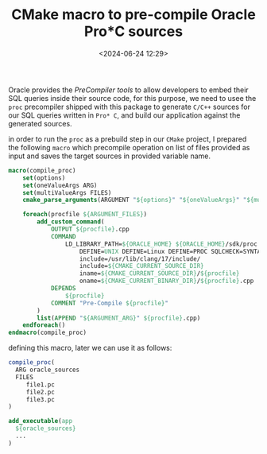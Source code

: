 #+title: CMake macro to pre-compile Oracle Pro*C sources
#+date: <2024-06-24 12:29>
#+description:
#+filetags: cmake c c++ programming

Oracle provides the /PreCompiler tools/ to allow developers to embed their
SQL queries inside their source code, for this purpose, we need to usee the
~proc~ precompiler shipped with this package to generate ~C/C++~ sources
for our SQL queries written in ~Pro* C~, and build our application against
the generated sources.

in order to run the ~proc~ as a prebuild step in our ~CMake~ project, I prepared
the following ~macro~ which precompile operation on list of files provided as
input and saves the target sources in provided variable name.

#+BEGIN_SRC cmake
macro(compile_proc)
    set(options)
    set(oneValueArgs ARG)
    set(multiValueArgs FILES)
    cmake_parse_arguments(ARGUMENT "${options}" "${oneValueArgs}" "${multiValueArgs}" "${ARGN}")

    foreach(procfile ${ARGUMENT_FILES})
        add_custom_command(
            OUTPUT ${procfile}.cpp
            COMMAND
                LD_LIBRARY_PATH=${ORACLE_HOME} ${ORACLE_HOME}/sdk/proc
                    DEFINE=UNIX DEFINE=Linux DEFINE=PROC SQLCHECK=SYNTAX LTYPE=NONE MODE=ORACLE  LINES=YES CODE=CPP CPP_SUFFIX=cpp DEF_SQLCODE=YES
                    include=/usr/lib/clang/17/include/
                    include=${CMAKE_CURRENT_SOURCE_DIR}
                    iname=${CMAKE_CURRENT_SOURCE_DIR}/${procfile}
                    oname=${CMAKE_CURRENT_BINARY_DIR}/${procfile}.cpp
            DEPENDS
                ${procfile}
            COMMENT "Pre-Compile ${procfile}"
        )
        list(APPEND "${ARGUMENT_ARG}" ${procfile}.cpp)
    endforeach()
endmacro(compile_proc)
#+END_SRC

defining this macro, later we can use it as follows:

#+BEGIN_SRC cmake
  compile_proc(
    ARG oracle_sources
    FILES
       file1.pc
       file2.pc
       file3.pc
  )

  add_executable(app
    ${oracle_sources}
    ...
  )
#+END_SRC

